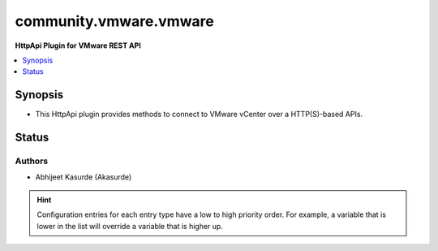 .. _community.vmware.vmware_httpapi:


***********************
community.vmware.vmware
***********************

**HttpApi Plugin for VMware REST API**



.. contents::
   :local:
   :depth: 1


Synopsis
--------
- This HttpApi plugin provides methods to connect to VMware vCenter over a HTTP(S)-based APIs.











Status
------


Authors
~~~~~~~

- Abhijeet Kasurde (Akasurde)


.. hint::
    Configuration entries for each entry type have a low to high priority order. For example, a variable that is lower in the list will override a variable that is higher up.

